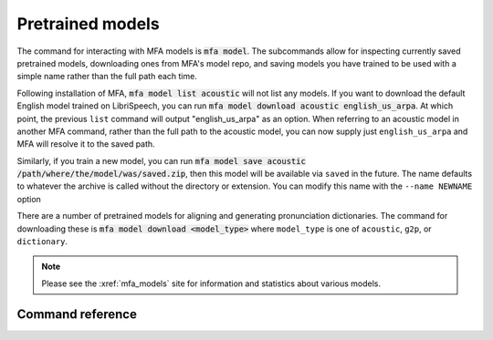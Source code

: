 .. _pretrained_models:

*****************
Pretrained models
*****************

The command for interacting with MFA models is :code:`mfa model`.  The subcommands allow for inspecting currently saved pretrained models, downloading ones from MFA's model repo, and saving models you have trained to be used with a simple name rather than the full path each time.

Following installation of MFA, :code:`mfa model list acoustic` will not list any models.  If you want to download the default English model trained on LibriSpeech, you can run :code:`mfa model download acoustic english_us_arpa`.  At which point, the previous ``list`` command will output "english_us_arpa" as an option.  When referring to an acoustic model in another MFA command, rather than the full path to the acoustic model, you can now supply just ``english_us_arpa`` and MFA will resolve it to the saved path.

Similarly, if you train a new model, you can run :code:`mfa model save acoustic /path/where/the/model/was/saved.zip`, then this model will be available via ``saved`` in the future.  The name defaults to whatever the archive is called without the directory or extension.  You can modify this name with the ``--name NEWNAME`` option

There are a number of pretrained models for aligning and generating pronunciation dictionaries. The command
for downloading these is :code:`mfa model download <model_type>` where ``model_type`` is one of ``acoustic``, ``g2p``, or
``dictionary``.

.. note::

   Please see the :xref:`mfa_models` site for information and statistics about various models.

Command reference
-----------------

.. click:: montreal_forced_aligner.command_line.mfa:mfa_cli
   :prog: mfa
   :commands: model
